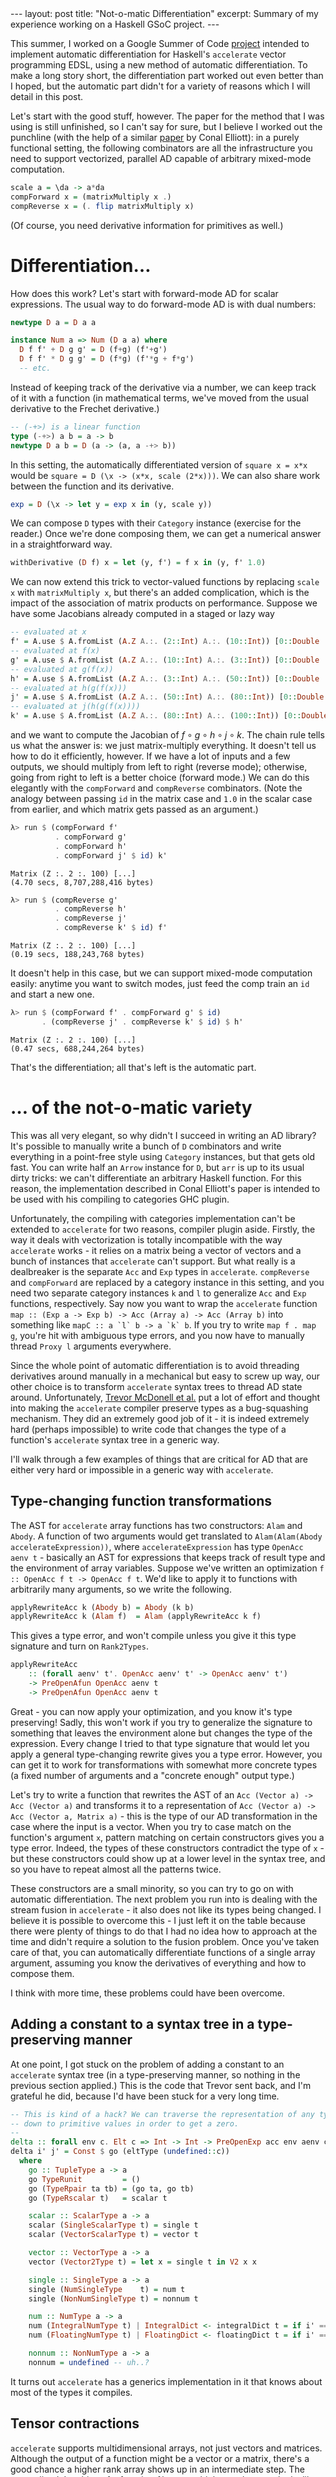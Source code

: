 #+STARTUP: showall indent
#+BEGIN_EXPORT html
---
layout: post
title: "Not-o-matic Differentiation"
excerpt: Summary of my experience working on a Haskell GSoC project.
---
#+END_EXPORT

This summer, I worked on a Google Summer of Code [[https://github.com/ajknapp/accelerate-ad][project]] intended to implement automatic differentiation for Haskell's =accelerate= vector programming EDSL, using a new method of automatic differentiation.
To make a long story short, the differentiation part worked out even better than I hoped, but the automatic part didn't for a variety of reasons which I will detail in this post.

Let's start with the good stuff, however.
The paper for the method that I was using is still unfinished, so I can't say for sure, but I believe I worked out the punchline (with the help of a similar [[https://arxiv.org/abs/1804.00746][paper]] by Conal Elliott): in a purely functional setting, the following combinators are all the infrastructure you need to support vectorized, parallel AD capable of arbitrary mixed-mode computation.

#+BEGIN_SRC haskell
scale a = \da -> a*da
compForward x = (matrixMultiply x .)
compReverse x = (. flip matrixMultiply x)
#+END_SRC

(Of course, you need derivative information for primitives as well.)

* Differentiation...

How does this work?
Let's start with forward-mode AD for scalar expressions.
The usual way to do forward-mode AD is with dual numbers:
#+BEGIN_SRC haskell
newtype D a = D a a

instance Num a => Num (D a a) where
  D f f' + D g g' = D (f+g) (f'+g')
  D f f' * D g g' = D (f*g) (f'*g + f*g')
  -- etc.
#+END_SRC
Instead of keeping track of the derivative via a number, we can keep track of it with a function (in mathematical terms, we've moved from the usual derivative to the Frechet derivative.)
#+BEGIN_SRC haskell
  -- (-+>) is a linear function
  type (-+>) a b = a -> b
  newtype D a b = D (a -> (a, a -+> b))
#+END_SRC
In this setting, the automatically differentiated version of =square x = x*x= would be =square = D (\x -> (x*x, scale (2*x)))=.
We can also share work between the function and its derivative.
#+BEGIN_SRC haskell
exp = D (\x -> let y = exp x in (y, scale y))
#+END_SRC
We can compose =D= types with their =Category= instance (exercise for the reader.)
Once we're done composing them, we can get a numerical answer in a straightforward way.
#+BEGIN_SRC haskell
withDerivative (D f) x = let (y, f') = f x in (y, f' 1.0)
#+END_SRC

We can now extend this trick to vector-valued functions by replacing =scale x= with =matrixMultiply x=, but there's an added complication, which is the impact of the association of matrix products on performance.
Suppose we have some Jacobians already computed in a staged or lazy way
#+BEGIN_SRC haskell
-- evaluated at x
f' = A.use $ A.fromList (A.Z A.:. (2::Int) A.:. (10::Int)) [0::Double ..]
-- evaluated at f(x)
g' = A.use $ A.fromList (A.Z A.:. (10::Int) A.:. (3::Int)) [0::Double ..]
-- evaluated at g(f(x))
h' = A.use $ A.fromList (A.Z A.:. (3::Int) A.:. (50::Int)) [0::Double ..]
-- evaluated at h(g(f(x)))
j' = A.use $ A.fromList (A.Z A.:. (50::Int) A.:. (80::Int)) [0::Double ..]
-- evaluated at j(h(g(f(x))))
k' = A.use $ A.fromList (A.Z A.:. (80::Int) A.:. (100::Int)) [0::Double ..]
#+END_SRC
and we want to compute the Jacobian of $f \circ g \circ h \circ j \circ k$.
The chain rule tells us what the answer is: we just matrix-multiply everything.
It doesn't tell us how to do it efficiently, however.
If we have a lot of inputs and a few outputs, we should multiply from left to right (reverse mode); otherwise, going from right to left is a better choice (forward mode.)
We can do this elegantly with the =compForward= and =compReverse= combinators.
(Note the analogy between passing =id= in the matrix case and =1.0= in the scalar case from earlier, and which matrix gets passed as an argument.)
#+BEGIN_SRC haskell
λ> run $ (compForward f' 
          . compForward g'
          . compForward h'
          . compForward j' $ id) k'
#+END_SRC
: Matrix (Z :. 2 :. 100) [...]
: (4.70 secs, 8,707,288,416 bytes)

#+BEGIN_SRC haskell
λ> run $ (compReverse g' 
          . compReverse h'
          . compReverse j'
          . compReverse k' $ id) f'
#+END_SRC
: Matrix (Z :. 2 :. 100) [...]
: (0.19 secs, 188,243,768 bytes)

It doesn't help in this case, but we can support mixed-mode computation easily: anytime you want to switch modes, just feed the comp train an =id= and start a new one.
#+BEGIN_SRC haskell
λ> run $ (compForward f' . compForward g' $ id)
       . (compReverse j' . compReverse k' $ id) $ h'
#+END_SRC
: Matrix (Z :. 2 :. 100) [...]
: (0.47 secs, 688,244,264 bytes)

That's the differentiation; all that's left is the automatic part.

* ... of the not-o-matic variety

This was all very elegant, so why didn't I succeed in writing an AD library?
It's possible to manually write a bunch of =D= combinators and write everything in a point-free style using =Category= instances, but that gets old fast.
You can write half an =Arrow= instance for =D=, but =arr= is up to its usual dirty tricks: we can't differentiate an arbitrary Haskell function.
For this reason, the implementation described in Conal Elliott's paper is intended to be used with his compiling to categories GHC plugin.

Unfortunately, the compiling with categories implementation can't be extended to =accelerate= for two reasons, compiler plugin aside.
Firstly, the way it deals with vectorization is totally incompatible with the way =accelerate= works - it relies on a matrix being a vector of vectors and a bunch of instances that =accelerate= can't support.
But what really is a dealbreaker is the separate =Acc= and =Exp= types in =accelerate=.
=compReverse= and =compForward= are replaced by a category instance in this setting, and you need two separate category instances =k= and =l= to generalize =Acc= and =Exp= functions, respectively.
Say now you want to wrap the =accelerate= function =map :: (Exp a -> Exp b) -> Acc (Array a) -> Acc (Array b)= into something like =mapC :: a `l` b -> a `k` b=.
If you try to write =map f . map g=, you're hit with ambiguous type errors, and you now have to manually thread =Proxy l= arguments everywhere.

Since the whole point of automatic differentiation is to avoid threading derivatives around manually in a mechanical but easy to screw up way, our other choice is to transform =accelerate= syntax trees to thread AD state around.
Unfortunately, [[http://www.acceleratehs.org/publications.html#type-safe-runtime-code-generation-accelerate-to-llvm][Trevor McDonell et al.]] put a lot of effort and thought into making the =accelerate= compiler preserve types as a bug-squashing mechanism.
They did an extremely good job of it - it is indeed extremely hard (perhaps impossible) to write code that changes the type of a function's =accelerate= syntax tree in a generic way.

I'll walk through a few examples of things that are critical for AD that are either very hard or impossible in a generic way with =accelerate=.

** Type-changing function transformations

The AST for =accelerate= array functions has two constructors: =Alam= and =Abody=.
A function of two arguments would get translated to =Alam(Alam(Abody accelerateExpression))=, where =accelerateExpression= has type =OpenAcc aenv t= - basically an AST for expressions that keeps track of result type and the environment of array variables.
Suppose we've written an optimization =f :: OpenAcc f t -> OpenAcc f t=.
We'd like to apply it to functions with arbitrarily many arguments, so we write the following.
#+BEGIN_SRC haskell
applyRewriteAcc k (Abody b) = Abody (k b)
applyRewriteAcc k (Alam f)  = Alam (applyRewriteAcc k f)
#+END_SRC
This gives a type error, and won't compile unless you give it this type signature and turn on =Rank2Types=.
#+BEGIN_SRC haskell
applyRewriteAcc
    :: (forall aenv' t'. OpenAcc aenv' t' -> OpenAcc aenv' t')
    -> PreOpenAfun OpenAcc aenv t
    -> PreOpenAfun OpenAcc aenv t
#+END_SRC
Great - you can now apply your optimization, and you know it's type preserving!
Sadly, this won't work if you try to generalize the signature to something that leaves the environment alone but changes the type of the expression.
Every change I tried to that type signature that would let you apply a general type-changing rewrite gives you a type error.
However, you can get it to work for transformations with somewhat more concrete types (a fixed number of arguments and a "concrete enough" output type.)

Let's try to write a function that rewrites the AST of an =Acc (Vector a) -> Acc (Vector a)= and transforms it to a representation of =Acc (Vector a) -> Acc (Vector a, Matrix a)= - this is the type of our AD transformation in the case where the input is a vector.
When you try to case match on the function's argument =x=, pattern matching on certain constructors gives you a type error.
Indeed, the types of these constructors contradict the type of =x= - but these constructors could show up at a lower level in the syntax tree, and so you have to repeat almost all the patterns twice.

These constructors are a small minority, so you can try to go on with automatic differentiation.
The next problem you run into is dealing with the stream fusion in =accelerate= - it also does not like its types being changed.
I believe it is possible to overcome this - I just left it on the table because there were plenty of things to do that I had no idea how to approach at the time and didn't require a solution to the fusion problem.
Once you've taken care of that, you can automatically differentiate functions of a single array argument, assuming you know the derivatives of everything and how to compose them.

I think with more time, these problems could have been overcome.

** Adding a constant to a syntax tree in a type-preserving manner

At one point, I got stuck on the problem of adding a constant to an =accelerate= syntax tree (in a type-preserving manner, so nothing in the previous section applied.)
This is the code that Trevor sent back, and I'm grateful he did, because I'd have been stuck for a very long time.
#+BEGIN_SRC haskell
    -- This is kind of a hack? We can traverse the representation of any type
    -- down to primitive values in order to get a zero.
    --
    delta :: forall env c. Elt c => Int -> Int -> PreOpenExp acc env aenv c
    delta i' j' = Const $ go (eltType (undefined::c))
      where
        go :: TupleType a -> a
        go TypeRunit         = ()
        go (TypeRpair ta tb) = (go ta, go tb)
        go (TypeRscalar t)   = scalar t

        scalar :: ScalarType a -> a
        scalar (SingleScalarType t) = single t
        scalar (VectorScalarType t) = vector t

        vector :: VectorType a -> a
        vector (Vector2Type t) = let x = single t in V2 x x

        single :: SingleType a -> a
        single (NumSingleType    t) = num t
        single (NonNumSingleType t) = nonnum t

        num :: NumType a -> a
        num (IntegralNumType t) | IntegralDict <- integralDict t = if i' == j' then 1 else 0
        num (FloatingNumType t) | FloatingDict <- floatingDict t = if i' == j' then 1 else 0

        nonnum :: NonNumType a -> a
        nonnum = undefined -- uh..?
#+END_SRC
It turns out =accelerate= has a generics implementation in it that knows about most of the types it compiles.

** Tensor contractions

=accelerate= supports multidimensional arrays, not just vectors and matrices.
Although the output of a function might be a vector or a matrix, there's a good chance a higher rank array shows up in an intermediate step.
The generalized Jacobian of a function $f$ between higher rank arrays looks like \[
J_{i_1i_2\cdots i_m j_1 j_2 \cdots j_n}(f) = \frac{\partial f_{i_1i_2\cdots i_m}}{\partial g_{j_1j_2\cdots j_n}}
\]
To compose two of these functions, we use the chain rule \[
J_{i_1i_2\cdots i_m k_1 k_2\cdots k_p}(f \circ g) = J_{i_1i_2\cdots i_m j_1 j_2 \cdots j_n}(f) \circ J_{j_1j_2\cdots j_n k_1 k_2 \cdots k_p}(g) = \frac{\partial f_{i_1i_2\cdots i_m}}{\partial g_{j_1j_2\cdots j_n}} \frac{\partial g_{j_1j_2\cdots j_n}}{\partial x_{k_1k_2\cdots k_p}}
\]
This may be possible to do in =accelerate= generically, but I'm confident it isn't possible without some new primitives.
On the other hand, the vectorization of =accelerate= combinators over inner dimensions might mean we don't need full generality due to sparsity.
I still need to think about this more, especially in the cases of mappings from arrays of rank $n$ to rank $n+1$ and rank $n$ to rank $n-1$.

** Differentiation of accelerate combinators 

Since =accelerate= is a vector language, we can't build up differentiation purely from basic operations.
We have to differentiate combinators as they are. (I did this in detail for folds [[https://ajknapp.github.io/2018/06/01/analytic-folds.html][here]]
Unfortunately, folds are a misleading example, in that you get the honest generalized Jacobian.
In the generic case, you get a sparse tensor in a combinator-specific format.
Moreover, the set of combinators in the =accelerate= AST are not differentially closed, but you can avoid using most of the ones that break differential closedness.
Most of these can or should be translatable to standard sparse tensor formats, but I don't know for sure.

On the minus side, =accelerate= will need to support tensor contraction for all pairs of sparse formats.
On the plus side, this implies a very high potential for performance.

** Dealing with tuples

Tuples are easy enough to deal with in expressions, but they make life difficult when they are function arguments.
In the generic case, you end up having to compose linear maps that have different ranks in different parts of the tuple.
You also have to do smoothly join tuple-based matrix/tensor contraction with array-based contraction.
Supporting the stencil operations in =accelerate= will most likely have to be done by converting them to =generate= expressions.

** Hessians and beyond

I need to think more about how to support higher-order scalar and vector derivatives with this method - there was just not enough time to do so.
The abstract of the draft paper I was sent mentioned a solution to this, but that section wasn't finished.

* Conclusion and status report

- Even though I didn't get an AD library working by the end of the summer, I'm still optimistic about the potential of the method.
- If you're willing to deal with the syntactic overhead of threading derivatives around manually, this method is already usable today. I got it to work on an extremely simple vector optimization problem in reverse mode (see Demo.hs in the github repository), and I could have extended it to a simple neural network if I knew the answer to the questions in the tensor contraction section and had more time.
- I'm extremely close to being able to differentiate simple end-user programs automatically (i.e. ones that just use folds and maps). Stream fusion breakage is all that's left in the way of that milestone.
- As I look back over the specifics of what I got stuck on in detail, most of it had to do with types and the fact that I didn't have access to a complete paper. (There was no mention of vector combinator differentiation in the paper, nor any of the mixed-mode combinators I discussed in the first section.)
- In my last meeting with my mentors, I said I thought the only way forward was an AST that compiled to =accelerate=, but going over the =accelerate= difficulties a month-ish after I last touched them, I'm not so sure now - the part of the code that deals with the gory internals of =accelerate= may largely be done.
- A lot depends on the answers to the tensor contraction questions. If we don't need fully generic contractions, we're in business. If not, there's a lot more work that needs to be done on =accelerate= before AD will be useful in =accelerate=.
- While the =accelerate= library was frustrating to use for automated transformation purposes, writing new code in it was an enjoyable experience.
- Working out the =compForward= and =compReverse= trick really sold me on Haskell - there is no way I would have discovered that in any other language.

Finally, I'd like to thank my mentors Trevor McDonell, Sacha Socholowski, and Edward Kmett for a lot of great conversations and their help with arcane problems of all sorts.
I would not have gotten half as far and learned a quarter as much if it wasn't for their guidance.
